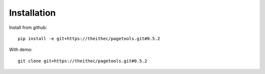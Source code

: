 Installation
============

Install from github::

    pip install -e git+https://theithec/pagetools.git#0.5.2


With demo::

    git clone git+https://theithec/pagetools.git#0.5.2

